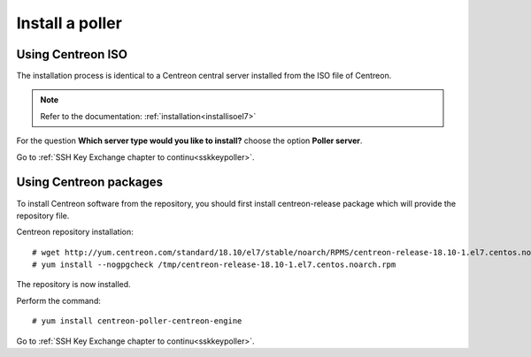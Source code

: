================
Install a poller
================

Using Centreon ISO
------------------

The installation process is identical to a Centreon central server installed from the ISO file of Centreon.

.. note::
    Refer to the documentation: :ref:`installation<installisoel7>`

For the question **Which server type would you like to install?** choose the option **Poller server**.

.. image:: /images/user/configuration/10advanced_configuration/07installpoller.png
    :align: center

Go to :ref:`SSH Key Exchange chapter to continu<sskkeypoller>`.

Using Centreon packages
-----------------------

To install Centreon software from the repository, you should first install
centreon-release package which will provide the repository file.

Centreon repository installation::

    # wget http://yum.centreon.com/standard/18.10/el7/stable/noarch/RPMS/centreon-release-18.10-1.el7.centos.noarch.rpm -O /tmp/centreon-release-18.10-1.el7.centos.noarch.rpm
    # yum install --nogpgcheck /tmp/centreon-release-18.10-1.el7.centos.noarch.rpm

The repository is now installed.

Perform the command::

    # yum install centreon-poller-centreon-engine

Go to :ref:`SSH Key Exchange chapter to continu<sskkeypoller>`.
